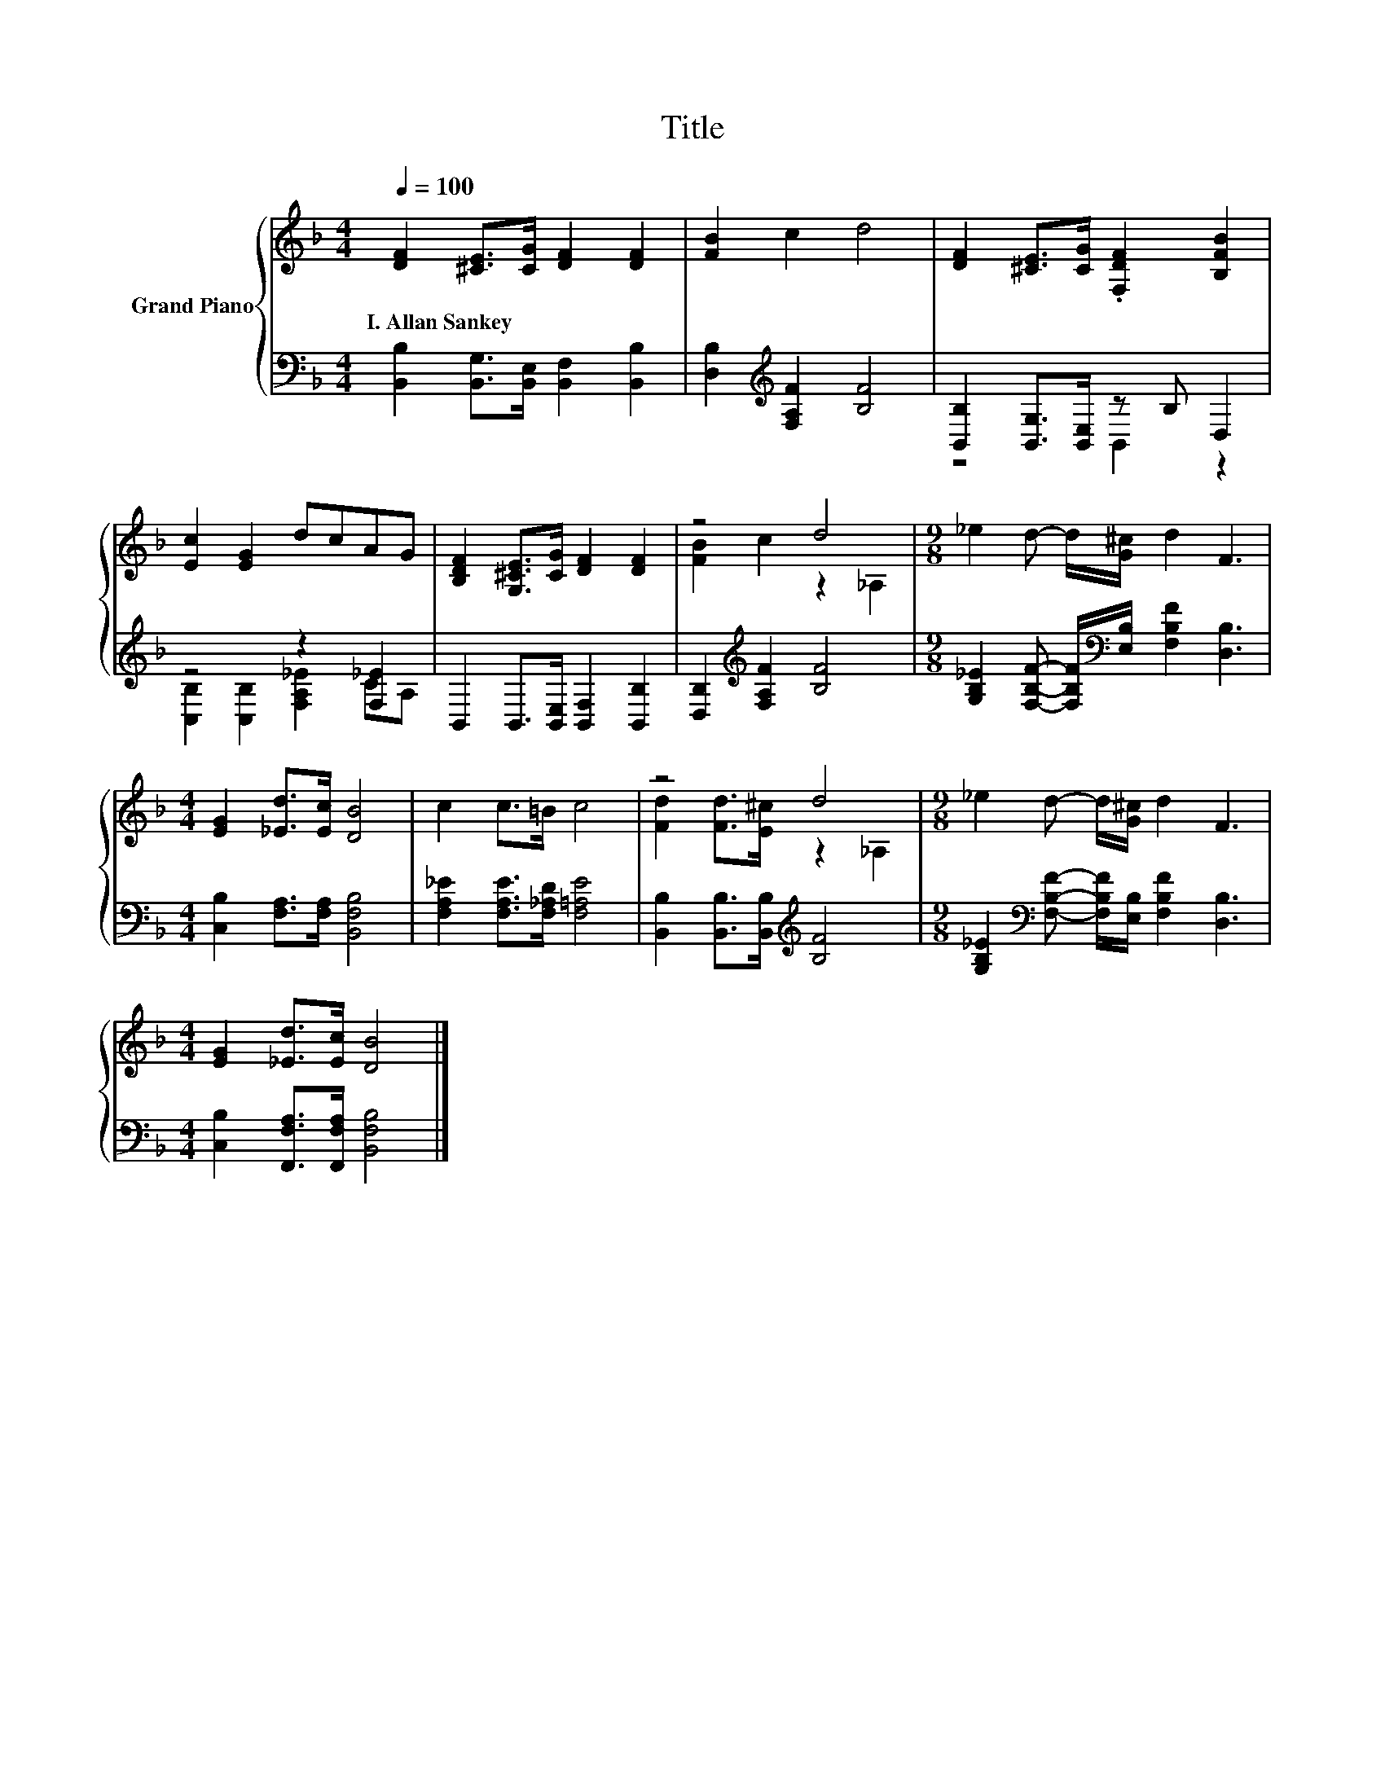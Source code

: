 X:1
T:Title
%%score { ( 1 4 ) | ( 2 3 ) }
L:1/8
Q:1/4=100
M:4/4
K:F
V:1 treble nm="Grand Piano"
V:4 treble 
V:2 bass 
V:3 bass 
V:1
 [DF]2 [^CE]>[CG] [DF]2 [DF]2 | [FB]2 c2 d4 | [DF]2 [^CE]>[CG] .[F,DF]2 [B,FB]2 | %3
w: I.~Allan~Sankey * * * *|||
 [Ec]2 [EG]2 dcAG | [B,DF]2 [G,^CE]>[CG] [DF]2 [DF]2 | z4 d4 |[M:9/8] _e2 d- d/[G^c]/ d2 F3 | %7
w: ||||
[M:4/4] [EG]2 [_Ed]>[Ec] [DB]4 | c2 c>=B c4 | z4 d4 |[M:9/8] _e2 d- d/[G^c]/ d2 F3 | %11
w: ||||
[M:4/4] [EG]2 [_Ed]>[Ec] [DB]4 |] %12
w: |
V:2
 [B,,B,]2 [B,,G,]>[B,,E,] [B,,F,]2 [B,,B,]2 | [D,B,]2[K:treble] [F,A,F]2 [B,F]4 | %2
 [B,,B,]2 [B,,G,]>[B,,E,] z B, D,2 | z4 z2 [F,_E]2 | B,,2 B,,>[B,,E,] [B,,F,]2 [B,,B,]2 | %5
 [D,B,]2[K:treble] [F,A,F]2 [B,F]4 | %6
[M:9/8] [G,B,_E]2 [F,B,F]- [F,B,F]/[K:bass][E,B,]/ [F,B,F]2 [D,B,]3 | %7
[M:4/4] [C,B,]2 [F,A,]>[F,A,] [B,,F,B,]4 | [F,A,_E]2 [F,A,E]>[F,_A,D] [F,=A,E]4 | %9
 [B,,B,]2 [B,,B,]>[B,,B,][K:treble] [B,F]4 | %10
[M:9/8] [G,B,_E]2[K:bass] [F,B,F]- [F,B,F]/[E,B,]/ [F,B,F]2 [D,B,]3 | %11
[M:4/4] [C,B,]2 [F,,F,A,]>[F,,F,A,] [B,,F,B,]4 |] %12
V:3
 x8 | x2[K:treble] x6 | z4 B,,2 z2 | [C,B,]2 [C,B,]2 [F,A,_E]2 CA, | x8 | x2[K:treble] x6 | %6
[M:9/8] x7/2[K:bass] x11/2 |[M:4/4] x8 | x8 | x4[K:treble] x4 |[M:9/8] x2[K:bass] x7 |[M:4/4] x8 |] %12
V:4
 x8 | x8 | x8 | x8 | x8 | [FB]2 c2 z2 _A,2 |[M:9/8] x9 |[M:4/4] x8 | x8 | %9
 [Fd]2 [Fd]>[E^c] z2 _A,2 |[M:9/8] x9 |[M:4/4] x8 |] %12

